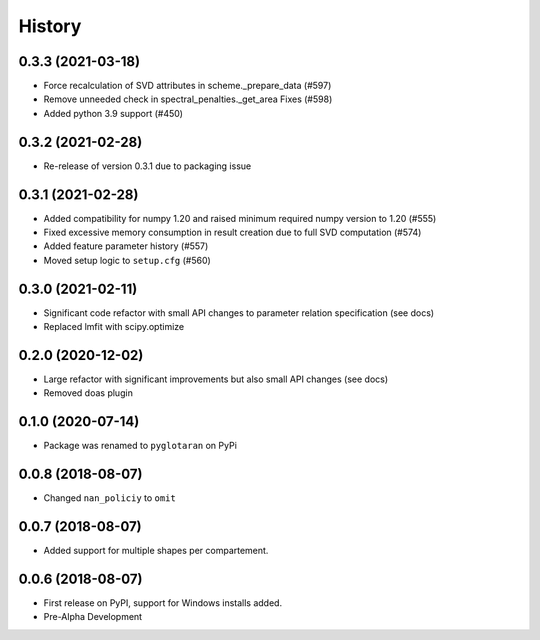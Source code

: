 =======
History
=======

0.3.3 (2021-03-18)
------------------
* Force recalculation of SVD attributes in scheme._prepare_data (#597)
* Remove unneeded check in spectral_penalties._get_area Fixes (#598)
* Added python 3.9 support (#450)

0.3.2 (2021-02-28)
------------------

* Re-release of version 0.3.1 due to packaging issue

0.3.1 (2021-02-28)
------------------

* Added compatibility for numpy 1.20 and raised minimum required numpy version to 1.20 (#555)
* Fixed excessive memory consumption in result creation due to full SVD computation (#574)
* Added feature parameter history (#557)
* Moved setup logic to ``setup.cfg`` (#560)

0.3.0 (2021-02-11)
------------------

* Significant code refactor with small API changes to parameter relation specification (see docs)
* Replaced lmfit with scipy.optimize

0.2.0 (2020-12-02)
------------------

* Large refactor with significant improvements but also small API changes (see docs)
* Removed doas plugin

0.1.0 (2020-07-14)
------------------

* Package was renamed to ``pyglotaran`` on PyPi

0.0.8 (2018-08-07)
------------------

* Changed ``nan_policiy`` to ``omit``

0.0.7 (2018-08-07)
------------------

* Added support for multiple shapes per compartement.

0.0.6 (2018-08-07)
------------------

* First release on PyPI, support for Windows installs added.
* Pre-Alpha Development
